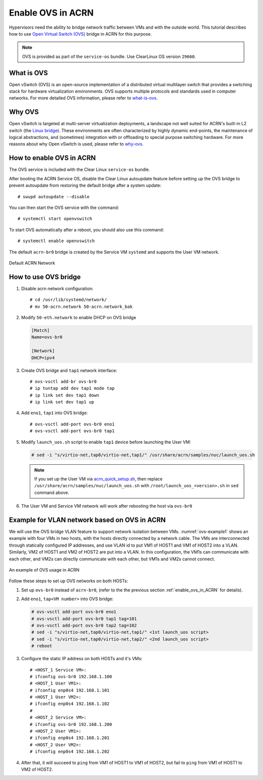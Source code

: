 .. _open_vswitch:

Enable OVS in ACRN
##################
Hypervisors need the ability to bridge network traffic between VMs
and with the outside world. This tutorial describes how to
use `Open Virtual Switch (OVS)
<https://www.openvswitch.org/>`_ bridge in ACRN for this purpose.

.. note::
   OVS is provided as part of the ``service-os``
   bundle.  Use ClearLinux OS version ``29660``.

What is OVS
***********
Open vSwitch (OVS) is an open-source implementation of
a distributed virtual multilayer switch that provides a switching
stack for hardware virtualization environments. OVS supports multiple
protocols and standards used in computer networks. For more detailed
OVS information, please refer to `what-is-ovs
<http://docs.openvswitch.org/en/latest/intro/what-is-ovs/#what-is-open-vswitch>`_.

Why OVS
*******
Open vSwitch is targeted at multi-server virtualization deployments,
a landscape not well suited for ACRN's built-in L2 switch (the `Linux bridge
<https://wiki.linuxfoundation.org/networking/bridge>`_).
These environments are often characterized by highly dynamic end-points,
the maintenance of logical abstractions, and (sometimes) integration with
or offloading to special purpose switching hardware.
For more reasons about why Open vSwitch is used, please refer to `why-ovs
<http://docs.openvswitch.org/en/latest/intro/why-ovs/>`_.

.. _enable_ovs_in_ACRN:

How to enable OVS in ACRN
*************************
The OVS service is included with the Clear Linux ``service-os`` bundle.

After booting the ACRN Service OS, disable the Clear Linux
autoupdate feature before setting up the OVS bridge to
prevent autoupdate from restoring the default bridge after
a system update::

   # swupd autoupdate --disable

You can then start the OVS service with the command::

   # systemctl start openvswitch

To start OVS automatically after a reboot, you should also use this command::

   # systemctl enable openvswitch

The default ``acrn-br0`` bridge is created by the Service VM ``systemd`` and
supports the User VM network.

.. figure:: images/default-acrn-network.png
   :align: center

   Default ACRN Network

How to use OVS bridge
*********************
#. Disable acrn network configuration::

   # cd /usr/lib/systemd/network/
   # mv 50-acrn.network 50-acrn.network_bak

#. Modify ``50-eth.network`` to enable DHCP on OVS bridge

   .. code-block:: none

      [Match]
      Name=ovs-br0

      [Network]
      DHCP=ipv4

#. Create OVS bridge and ``tap1`` network interface::

   # ovs-vsctl add-br ovs-br0
   # ip tuntap add dev tap1 mode tap
   # ip link set dev tap1 down
   # ip link set dev tap1 up

#. Add ``eno1``, ``tap1`` into OVS bridge::

   # ovs-vsctl add-port ovs-br0 eno1
   # ovs-vsctl add-port ovs-br0 tap1

#. Modify ``launch_uos.sh`` script to enable ``tap1`` device before launching the User VM:

   .. code-block:: none

      # sed -i "s/virtio-net,tap0/virtio-net,tap1/" /usr/share/acrn/samples/nuc/launch_uos.sh

   .. note::
      If you set up the User VM via `acrn_quick_setup.sh
      <https://raw.githubusercontent.com/projectacrn/acrn-hypervisor/master/doc/getting-started/acrn_quick_setup.sh>`_,
      then replace ``/usr/share/acrn/samples/nuc/launch_uos.sh`` with ``/root/launch_uos_<version>.sh``
      in ``sed`` command above.

#. The User VM and Service VM network will work after rebooting the host via ``ovs-br0``

Example for VLAN network based on OVS in ACRN
*********************************************
We will use the OVS bridge VLAN feature to support network isolation
between VMs. :numref:`ovs-example1` shows an example with four VMs in two hosts,
with the hosts directly connected by a network cable. The VMs are interconnected
through statically configured IP addresses, and use VLAN id to put VM1 of
HOST1 and VM1 of HOST2 into a VLAN. Similarly, VM2 of HOST1 and VM2 of
HOST2 are put into a VLAN. In this configuration, the VM1s can communicate with each other,
and VM2s can directly communicate with each other, but VM1s and VM2s cannot connect.

.. figure:: images/example-of-OVS-usage.png
   :align: center
   :name: ovs-example1

   An example of OVS usage in ACRN

Follow these steps to set up OVS networks on both HOSTs:

#. Set up ``ovs-br0`` instead of ``acrn-br0``, (refer to the the previous section
   :ref:`enable_ovs_in_ACRN` for details).

#. Add ``eno1``, ``tap<VM number>`` into OVS bridge:

   .. code-block:: none

      # ovs-vsctl add-port ovs-br0 eno1
      # ovs-vsctl add-port ovs-br0 tap1 tag=101
      # ovs-vsctl add-port ovs-br0 tap2 tag=102
      # sed -i "s/virtio-net,tap0/virtio-net,tap1/" <1st launch_uos script>
      # sed -i "s/virtio-net,tap0/virtio-net,tap2/" <2nd launch_uos script>
      # reboot

#. Configure the static IP address on both HOSTs and it's VMs::

   # <HOST_1 Service VM>:
   # ifconfig ovs-br0 192.168.1.100
   # <HOST_1 User VM1>:
   # ifconfig enp0s4 192.168.1.101
   # <HOST_1 User VM2>:
   # ifconfig enp0s4 192.168.1.102
   #
   # <HOST_2 Service VM>:
   # ifconfig ovs-br0 192.168.1.200
   # <HOST_2 User VM1>:
   # ifconfig enp0s4 192.168.1.201
   # <HOST_2 User VM2>:
   # ifconfig enp0s4 192.168.1.202

#. After that, it will succeed to ``ping`` from VM1 of HOST1 to VM1 of HOST2,
   but fail to ``ping`` from VM1 of HOST1 to VM2 of HOST2.
